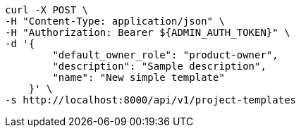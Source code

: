 [source,bash]
----
curl -X POST \
-H "Content-Type: application/json" \
-H "Authorization: Bearer ${ADMIN_AUTH_TOKEN}" \
-d '{
        "default_owner_role": "product-owner",
        "description": "Sample description",
        "name": "New simple template"
    }' \
-s http://localhost:8000/api/v1/project-templates
----
